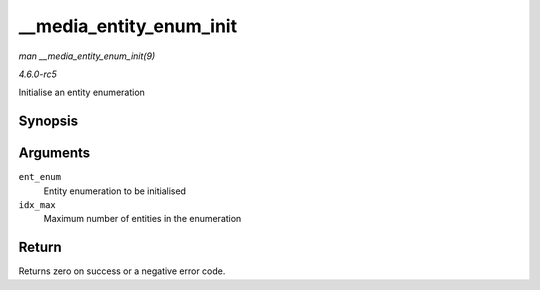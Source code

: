 .. -*- coding: utf-8; mode: rst -*-

.. _API---media-entity-enum-init:

========================
__media_entity_enum_init
========================

*man __media_entity_enum_init(9)*

*4.6.0-rc5*

Initialise an entity enumeration


Synopsis
========

.. c:function:: int __media_entity_enum_init( struct media_entity_enum * ent_enum, int idx_max )

Arguments
=========

``ent_enum``
    Entity enumeration to be initialised

``idx_max``
    Maximum number of entities in the enumeration


Return
======

Returns zero on success or a negative error code.


.. ------------------------------------------------------------------------------
.. This file was automatically converted from DocBook-XML with the dbxml
.. library (https://github.com/return42/sphkerneldoc). The origin XML comes
.. from the linux kernel, refer to:
..
.. * https://github.com/torvalds/linux/tree/master/Documentation/DocBook
.. ------------------------------------------------------------------------------
